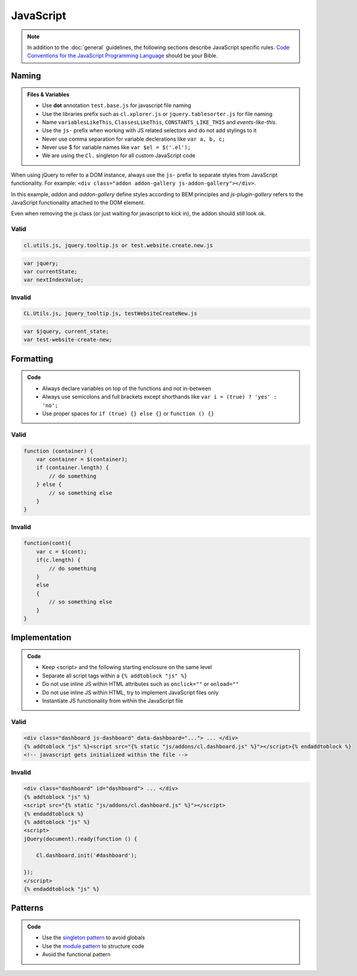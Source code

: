 JavaScript
==========

.. note::

    In addition to the :doc:`general` guidelines, the following sections describe JavaScript specific rules.
    `Code Conventions for the JavaScript Programming Language <http://javascript.crockford.com/code.html>`_ should be
    your Bible.


Naming
------

.. admonition:: Files & Variables
    :class: `important`

    - Use **dot** annotation ``test.base.js`` for javascript file naming
    - Use the libraries prefix such as ``cl.xplorer.js`` or ``jquery.tablesorter.js`` for file naming
    - Name ``variablesLikeThis``, ``ClassesLikeThis``, ``CONSTANTS_LIKE_THIS`` and `events-like-this`.
    - Use the ``js-`` prefix when working with JS related selectors and do not add stylings to it
    - Never use comma separation for variable declerations like ``var a, b, c;``
    - Never use $ for variable names like ``var $el = $('.el');``
    - We are using the ``Cl.`` singleton for all custom JavaScript code

When using jQuery to refer to a DOM instance, always use the ``js-`` prefix to separate
styles from JavaScript functionality. For example: ``<div class="addon addon-gallery js-addon-gallery"></div>``.

In this example, *addon* and *addon-gallery* define styles according to BEM principles and *js-plugin-gallery*
refers to the JavaScript functionality attached to the DOM element.

Even when removing the js class (or just waiting for javascript to kick in), the addon should still look ok.

Valid
*****

.. code-block:: text

    cl.utils.js, jquery.tooltip.js or test.website.create.new.js

.. code-block:: javascript

    var jquery;
    var currentState;
    var nextIndexValue;

Invalid
*******

.. code-block:: text

    CL.Utils.js, jquery_tooltip.js, testWebsiteCreateNew.js

.. code-block:: javascript

    var $jquery, current_state;
    var test-website-create-new;


Formatting
----------

.. admonition:: Code
    :class: `important`

    - Always declare variables on top of the functions and not in-between
    - Always use semicolons and full brackets except shorthands like
      ``var i = (true) ? 'yes' : 'no';``
    - Use proper spaces for ``if (true) {} else {}`` or ``function () {}``

Valid
*****

.. code-block:: javascript

    function (container) {
        var container = $(container);
        if (container.length) {
            // do something
        } else {
            // so something else
        }
    }

Invalid
*******

.. code-block:: javascript

    function(cont){
        var c = $(cont);
        if(c.length) {
            // do something
        }
        else
        {
            // so something else
        }
    }


Implementation
--------------

.. admonition:: Code
    :class: `important`

    - Keep <script> and the following starting enclosure on the same level
    - Separate all script tags within a ``{% addtoblock "js" %}``
    - Do not use inline JS within HTML attributes such as ``onclick=""`` or ``onload=""``
    - Do not use inline JS within HTML, try to implement JavaScript files only
    - Instantiate JS functionality from within the JavaScript file

Valid
*****

.. code-block:: django

    <div class="dashboard js-dashboard" data-dashboard="..."> ... </div>
    {% addtoblock "js" %}<script src="{% static "js/addons/cl.dashboard.js" %}"></script>{% endaddtoblock %}
    <!-- javascript gets initialized within the file -->

Invalid
*******

.. code-block:: django

    <div class="dashboard" id="dashboard"> ... </div>
    {% addtoblock "js" %}
    <script src="{% static "js/addons/cl.dashboard.js" %}"></script>
    {% endaddtoblock %}
    {% addtoblock "js" %}
    <script>
    jQuery(document).ready(function () {

        Cl.dashboard.init('#dashboard');

    });
    </script>
    {% endaddtoblock "js" %}


Patterns
--------

.. admonition:: Code
    :class: `important`

    - Use the `singleton pattern
      <http://addyosmani.com/resources/essentialjsdesignpatterns/book/#singletonpatternjavascript>`_ to avoid globals
    - Use the `module pattern
      <http://addyosmani.com/resources/essentialjsdesignpatterns/book/#modulepatternjavascript>`_ to structure code
    - Avoid the functional pattern

